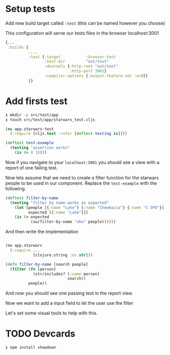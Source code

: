 * Setup tests

Add new build target called =:test= (this can be named however you choose)

This configuration will serve our tests files in the browser localhost:3001

#+begin_src clojure
  {...
   :builds {
            ....
            :test {:target           :browser-test
                   :test-dir         "out/test"
                   :devtools {:http-root "out/test"
                              :http-port 3001}
                   :compiler-options {:output-feature-set :es8}}
            }}
#+end_src



* Add firsts test

#+begin_src bash
  ❯ mkdir -p src/test/app
  ❯ touch src/test/app/starwars_test.cljs
#+end_src

#+begin_src clojure
(ns app.starwars-test
  (:require [cljs.test :refer [deftest testing is]]))

(deftest test-example
  (testing "assertion works"
    (is (= 0 1))))
#+end_src

Now if you navigate to your =localhost:3001= you should see a
view with a report of one failing test.

Now lets assume that we need to create a filter function for the starwars people
to be used in our component. Replace the =test-example= with the following.

#+begin_src clojure
(deftest filter-by-name
  (testing "filter by name works as expected"
    (let [people [{:name "Luke"} {:name "Chewbacca"} {:name "C-3PO"}]
          expected [{:name "Luke"}]]
    (is (= expected
           (sw/filter-by-name "uke" people))))))
#+end_src

And then write the implementation

#+begin_src clojure

  (ns app.starwars
    (:require ...
              [clojure.string :as str]))

  (defn filter-by-name [search people]
    (filter (fn [person]
              (str/includes? (:name person)
                             search))
            people))
#+end_src

And now you should see one passing test in the report view.

Now we want to add a input field to let the user use the filter

Let's set some visual tools to help with this.

* TODO Devcards

#+begin_src bash
  ❯ npm install showdown
#+end_src
